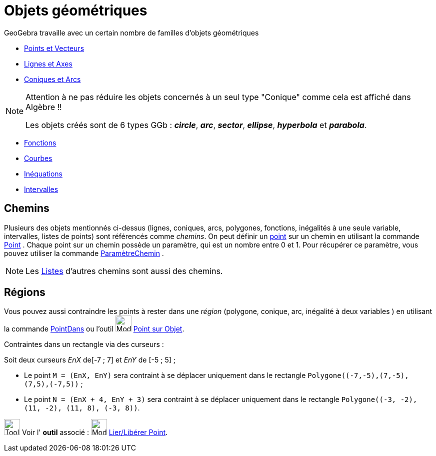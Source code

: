 = Objets géométriques
:page-en: Geometric_Objects
ifdef::env-github[:imagesdir: /fr/modules/ROOT/assets/images]

GeoGebra travaille avec un certain nombre de familles d'objets géométriques

* xref:/Points_et_Vecteurs.adoc[Points et Vecteurs]
* xref:/Lignes_et_Axes.adoc[Lignes et Axes]
* xref:/Coniques.adoc[Coniques et Arcs]

[NOTE]
====

Attention à ne pas réduire les objets concernés à un seul type "Conique" comme cela est affiché dans Algèbre !!

Les objets créés sont de 6 types GGb : *_circle_*, *_arc_*, *_sector_*, *_ellipse_*, *_hyperbola_* et *_parabola_*.

====

* xref:/Fonctions.adoc[Fonctions]
* xref:/Courbes.adoc[Courbes]
* xref:/Inéquations.adoc[Inéquations]
* xref:/Intervalles.adoc[Intervalles]


== Chemins

Plusieurs des objets mentionnés ci-dessus (lignes, coniques, arcs, polygones, fonctions, inégalités à une seule
variable, intervalles, listes de points) sont référencés comme _chemins_. On peut définir un
xref:/Points_et_Vecteurs.adoc[point] sur un chemin en utilisant la commande xref:/commands/Point.adoc[Point] . Chaque
point sur un chemin possède un paramètre, qui est un nombre entre 0 et 1. Pour récupérer ce paramètre, vous pouvez
utiliser la commande xref:/commands/ParamètreChemin.adoc[ParamètreChemin] .

[NOTE]
====

Les xref:/Listes.adoc[Listes] d'autres chemins sont aussi des chemins.

====

== Régions

Vous pouvez aussi contraindre les points à rester dans une _région_ (polygone, conique, arc, inégalité à deux variables
) en utilisant la commande xref:/commands/PointDans.adoc[PointDans] ou l'outil image:Mode_pointonobject.png[Mode
pointonobject.png,width=32,height=32] xref:/tools/Point_sur_Objet.adoc[Point sur Objet].

[EXAMPLE]
====
Contraintes dans un rectangle via des curseurs :

Soit deux curseurs _EnX_ de[-7 ; 7] et _EnY_ de [-5 ; 5] ;

* Le point `++M = (EnX, EnY)++` sera contraint à se déplacer uniquement dans le rectangle `++Polygone((-7,-5),(7,-5),(7,5),(-7,5))++` ;
* Le point `++N = (EnX + 4, EnY + 3)++` sera contraint à se déplacer uniquement dans le rectangle `++Polygone((-3, -2), (11, -2), (11, 8), (-3, 8))++`.
====


image:Tool_tool.png[Tool tool.png,width=32,height=32] Voir l' *outil* associé : image:Mode_attachdetachpoint.png[Mode
attachdetachpoint.png,width=32,height=32] xref:/tools/Lier_Libérer_Point.adoc[Lier/Libérer Point].
